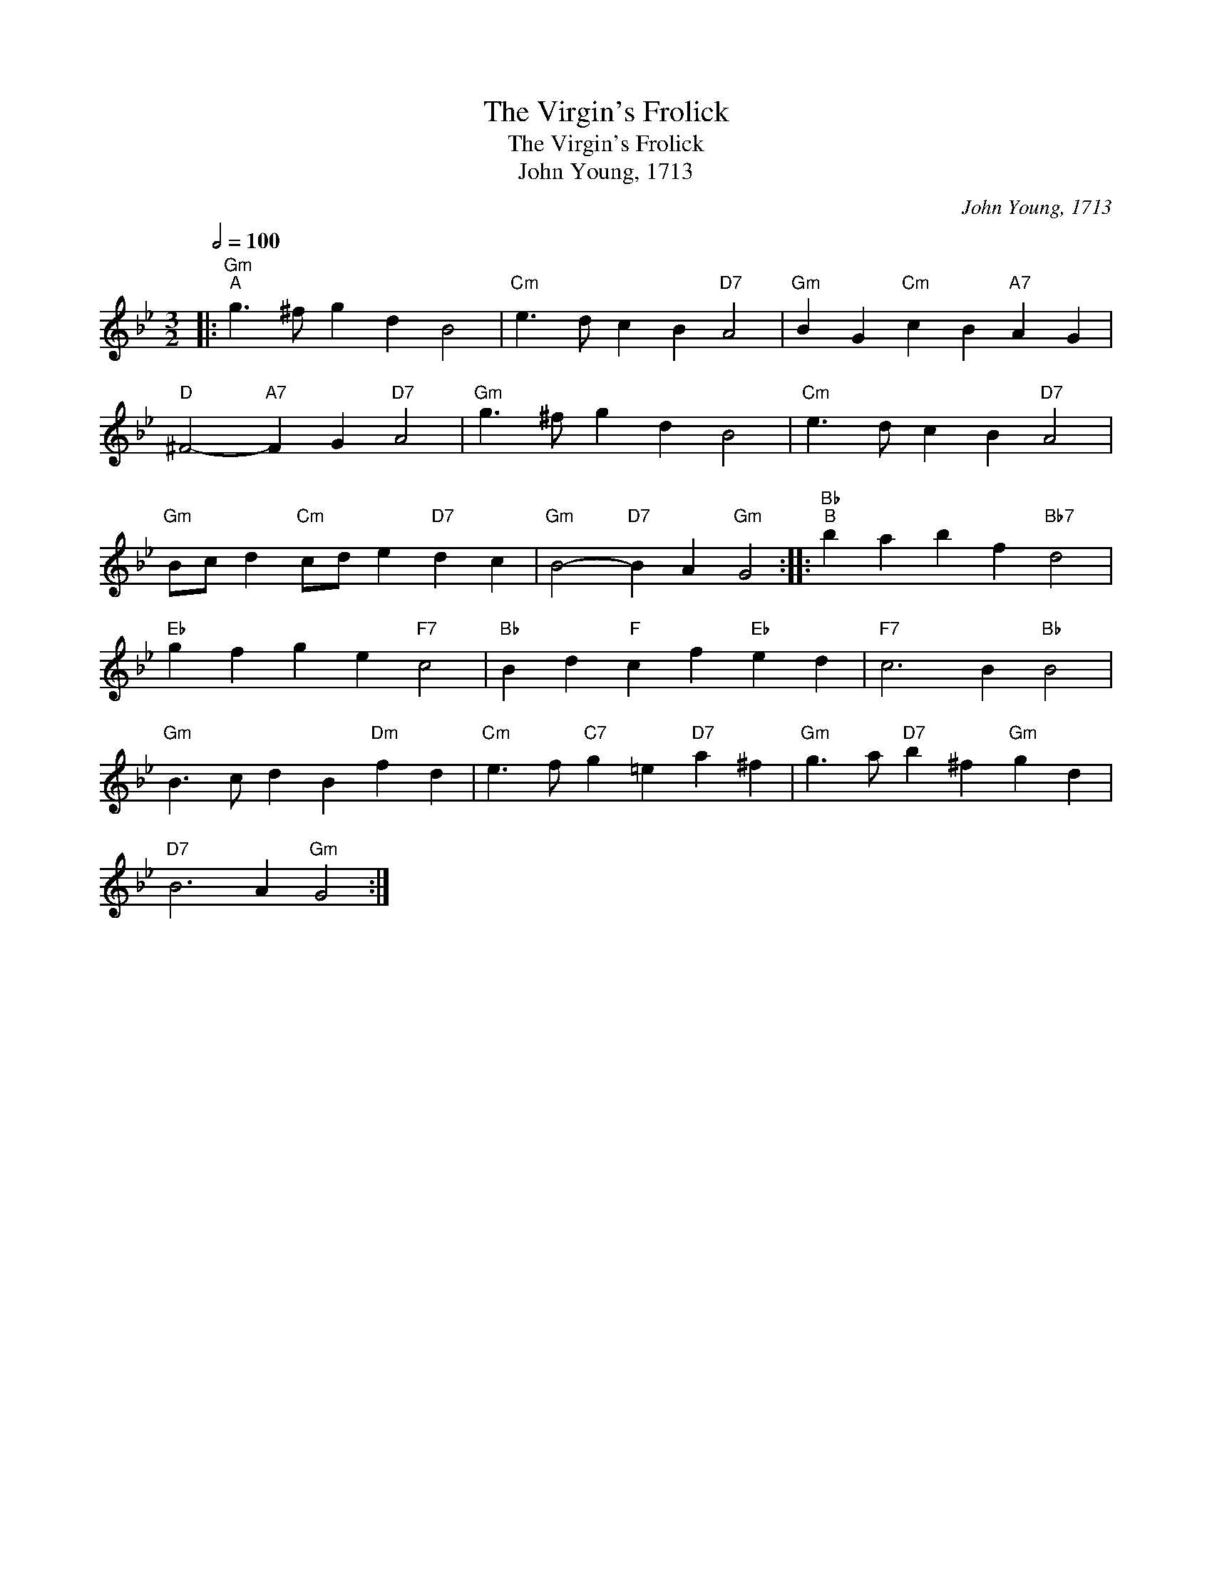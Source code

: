 X:1
T:The Virgin's Frolick
T:The Virgin's Frolick
T:John Young, 1713
C:John Young, 1713
L:1/8
Q:1/2=100
M:3/2
K:Gmin
V:1 treble 
V:1
|:"Gm""^A" g3 ^f g2 d2 B4 |"Cm" e3 d c2 B2"D7" A4 |"Gm" B2 G2"Cm" c2 B2"A7" A2 G2 | %3
"D" ^F4-"A7" F2 G2"D7" A4 |"Gm" g3 ^f g2 d2 B4 |"Cm" e3 d c2 B2"D7" A4 | %6
"Gm" Bc d2"Cm" cd e2"D7" d2 c2 |"Gm" B4-"D7" B2 A2"Gm" G4 ::"Bb""^B" b2 a2 b2 f2"Bb7" d4 | %9
"Eb" g2 f2 g2 e2"F7" c4 |"Bb" B2 d2"F" c2 f2"Eb" e2 d2 |"F7" c6 B2"Bb" B4 | %12
"Gm" B3 c d2 B2"Dm" f2 d2 |"Cm" e3 f"C7" g2 =e2"D7" a2 ^f2 |"Gm" g3 a"D7" b2 ^f2"Gm" g2 d2 | %15
"D7" B6 A2"Gm" G4 :| %16

